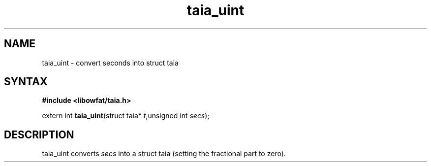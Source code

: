 .TH taia_uint 3
.SH NAME
taia_uint \- convert seconds into struct taia
.SH SYNTAX
.B #include <libowfat/taia.h>

extern int \fBtaia_uint\fP(struct taia* \fIt\fR,unsigned int \fIsecs\fR);
.SH DESCRIPTION
taia_uint converts \fIsecs\fR into a struct taia (setting the fractional
part to zero).
